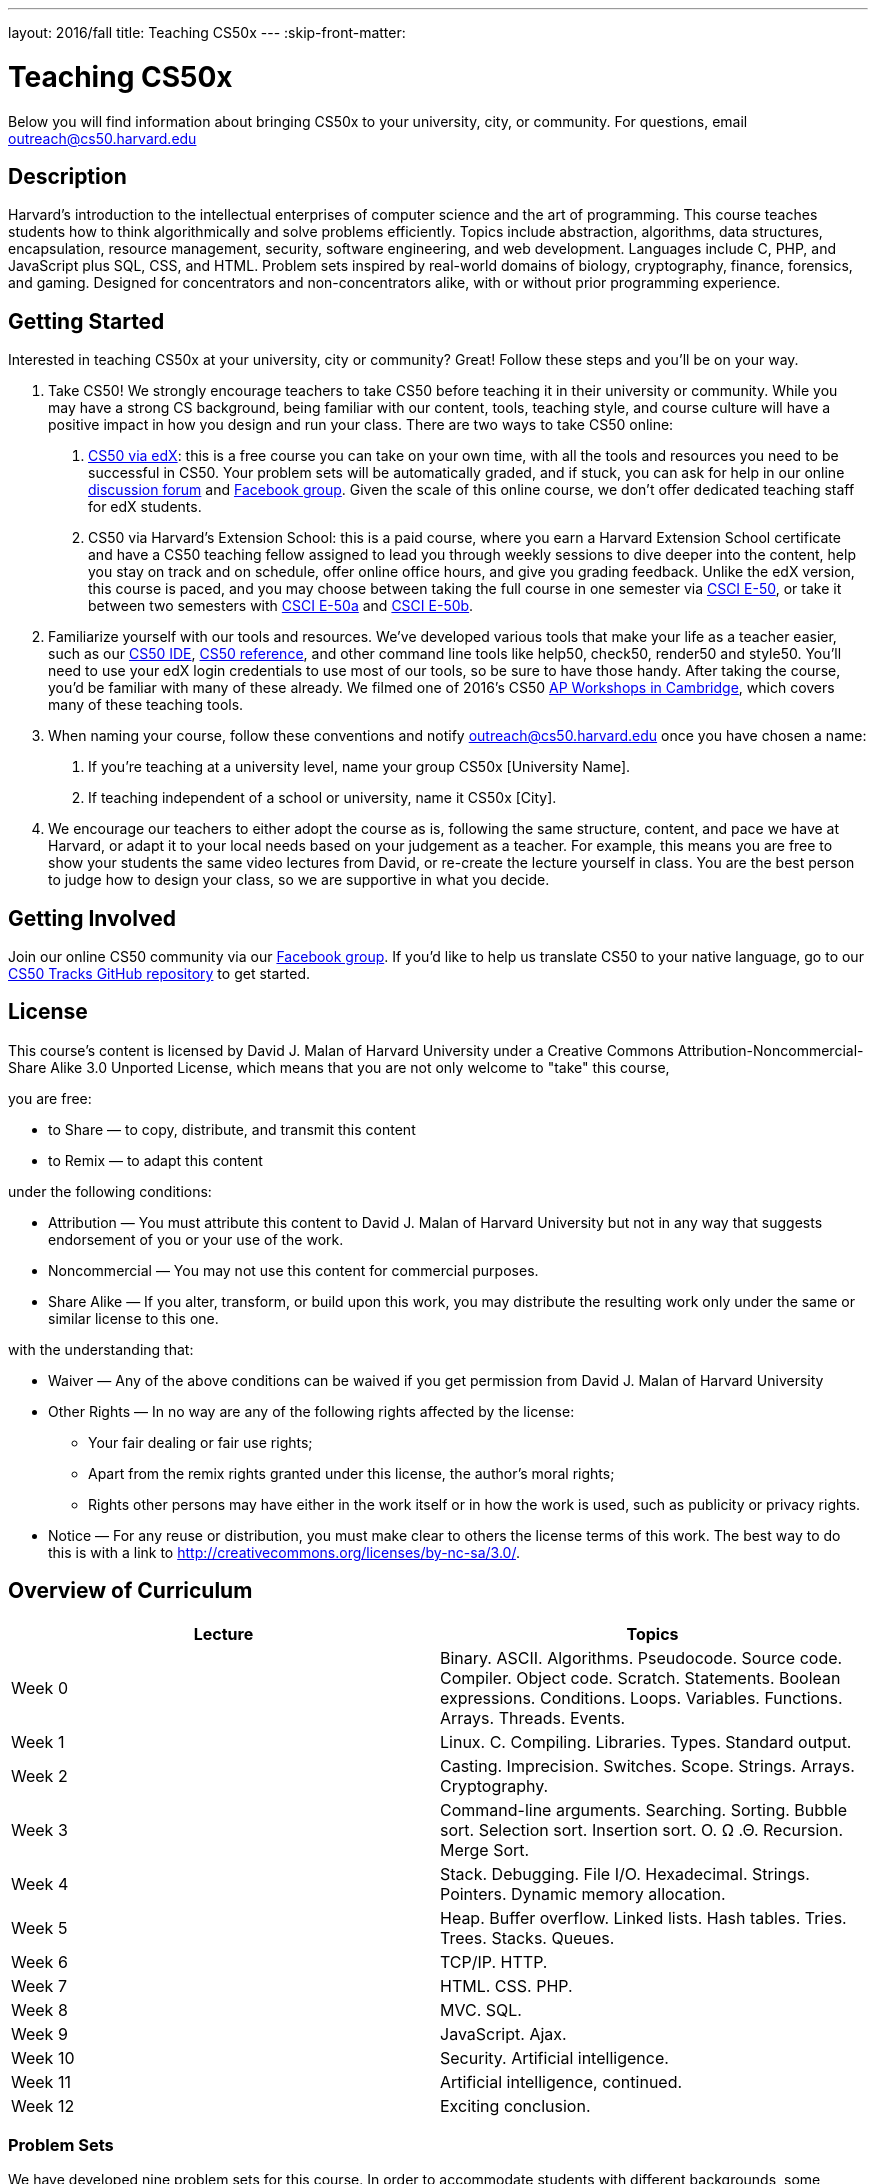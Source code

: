 ---
layout: 2016/fall
title: Teaching CS50x
---
:skip-front-matter:

= Teaching CS50x

Below you will find information about bringing CS50x to your university, city, or community. For questions, email outreach@cs50.harvard.edu

== Description

Harvard’s introduction to the intellectual enterprises of computer science and the art of programming. This course teaches students how to think algorithmically and solve problems efficiently. Topics include abstraction, algorithms, data structures, encapsulation, resource management, security, software engineering, and web development. Languages include C, PHP, and JavaScript plus SQL, CSS, and HTML. Problem sets inspired by real-world domains of biology, cryptography, finance, forensics, and gaming. Designed for concentrators and non-concentrators alike, with or without prior programming experience.

== Getting Started

Interested in teaching CS50x at your university, city or community? Great! Follow these steps and you’ll be on your way.

1.	Take CS50! We strongly encourage teachers to take CS50 before teaching it in their university or community. While you may have a strong CS background, being familiar with our content, tools, teaching style, and course culture will have a positive impact in how you design and run your class. There are two ways to take CS50 online:

a.	http://cs50.edx.org[CS50 via edX]: this is a free course you can take on your own time, with all the tools and resources you need to be successful in CS50. Your problem sets will be automatically graded, and if stuck, you can ask for help in our online https://cs50.harvard.edu/discuss[discussion forum] and https://facebook.com/cs50[Facebook group]. Given the scale of this online course, we don’t offer dedicated teaching staff for edX students.

b.	CS50 via Harvard's Extension School: this is a paid course, where you earn a Harvard Extension School certificate and have a CS50 teaching fellow assigned to lead you through weekly sessions to dive deeper into the content, help you stay on track and on schedule, offer online office hours, and give you grading feedback. Unlike the edX version, this course is paced, and you may choose between taking the full course in one semester via https://www.extension.harvard.edu/academics/courses/intensive-introduction-computer-science/14290[CSCI E-50], or take it between two semesters with https://www.extension.harvard.edu/academics/courses/intensive-introduction-computer-science-i/14880[CSCI E-50a] and https://www.extension.harvard.edu/academics/courses/intensive-introduction-computer-science-ii/15041[CSCI E-50b].

2.	Familiarize yourself with our tools and resources. We’ve developed various tools that make your life as a teacher easier, such as our https://cs50.readme.io/[CS50 IDE], https://reference.cs50.net/[CS50 reference], and other command line tools like help50, check50, render50 and style50. You’ll need to use your edX login credentials to use most of our tools, so be sure to have those handy. After taking the course, you’d be familiar with many of these already. We filmed one of 2016’s CS50 https://www.youtube.com/playlist?list=PLhQjrBD2T383M087Hg318-gtadqgsTPzw[AP Workshops in Cambridge], which covers many of these teaching tools.

3.	When naming your course, follow these conventions and notify outreach@cs50.harvard.edu once you have chosen a name:

a.	If you're teaching at a university level, name your group CS50x [University Name]. 

b.	If teaching independent of a school or university, name it CS50x [City].

4.	We encourage our teachers to either adopt the course as is, following the same structure, content, and pace we have at Harvard, or adapt it to your local needs based on your judgement as a teacher. For example, this means you are free to show your students the same video lectures from David, or re-create the lecture yourself in class. You are the best person to judge how to design your class, so we are supportive in what you decide.

== Getting Involved

Join our online CS50 community via our https://www.facebook.com/cs50[Facebook group].
If you’d like to help us translate CS50 to your native language, go to our https://github.com/cs50/tracks[CS50 Tracks GitHub repository] to get started.

== License

This course's content is licensed by David J. Malan of Harvard University under a Creative Commons Attribution-Noncommercial-Share Alike 3.0 Unported License, which means that you are not only welcome to "take" this course,

you are free:

* to Share — to copy, distribute, and transmit this content
* to Remix — to adapt this content

under the following conditions:

* Attribution — You must attribute this content to David J. Malan of Harvard University but not in any way that suggests endorsement of you or your use of the work.
* Noncommercial — You may not use this content for commercial purposes.
* Share Alike — If you alter, transform, or build upon this work, you may distribute the resulting work only under the same or similar license to this one.

with the understanding that:

* Waiver — Any of the above conditions can be waived if you get permission from David J. Malan of Harvard University
* Other Rights — In no way are any of the following rights affected by the license:
** Your fair dealing or fair use rights;
** Apart from the remix rights granted under this license, the author's moral rights;
** Rights other persons may have either in the work itself or in how the work is used, such as publicity or privacy rights.
* Notice — For any reuse or distribution, you must make clear to others the license terms of this work. The best way to do this is with a link to http://creativecommons.org/licenses/by-nc-sa/3.0/.

== Overview of Curriculum

|===
| Lecture | Topics 

| Week 0 | Binary. ASCII. Algorithms. Pseudocode. Source code. Compiler. Object code. Scratch. Statements. Boolean expressions. Conditions. Loops. Variables. Functions. Arrays. Threads. Events.
| Week 1 | Linux. C. Compiling. Libraries. Types. Standard output.
| Week 2 | Casting. Imprecision. Switches. Scope. Strings. Arrays. Cryptography.
| Week 3 | Command-line arguments. Searching. Sorting. Bubble sort. Selection sort. Insertion sort. O. Ω .Θ. Recursion. Merge Sort.
| Week 4 | Stack. Debugging. File I/O. Hexadecimal. Strings. Pointers. Dynamic memory allocation.
| Week 5 | Heap. Buffer overflow. Linked lists. Hash tables. Tries. Trees. Stacks. Queues.
| Week 6 | TCP/IP. HTTP.
| Week 7 | HTML. CSS. PHP.
| Week 8 | MVC. SQL.
| Week 9 | JavaScript. Ajax.
| Week 10 | Security. Artificial intelligence.
| Week 11 | Artificial intelligence, continued.
| Week 12 | Exciting conclusion.
|===

=== Problem Sets

We have developed nine problem sets for this course. In order to accommodate students with different backgrounds, some problem sets are released in two editions: a standard edition intended for most students and a "Hacker Edition" intended for some students. Both editions essentially cover the same material. But the Hacker Edition typically presents that material from a more technical angle and poses more sophisticated questions.

Problem Set 0: Scratch - Students will create a scratch program to get their feet wet with the logical problem solving.

Problem Set 1: C - Students will implement 3 programs in C, demonstrating their understanding of the syntax of C.

Problem Set 2: Crypto - Students will explore different ways to encrypt and decrypt data.

Problem Set 3: Game of Fifteen - Students will complete an implementation of the Game of Fifteen, specifically 4 functions: init, draw, move, and won.

Problem Set 4: Forensics - Students will manipulate image files to decode a secret message, resize images, and recover photos off of a corrupted SD card.

Problem Set 5: Mispellings - Students will implement a spellchecker and use data structures to load a dictionary and compare it against a text file to find misspelled words.

Problem Set 6: Web Server - Students will complete an implementation of a web server in C, whereby they will implement functions to find specific file names, read bytes from files, store those bytes, and much more!

Problem Set 7: C$50 Finance - Students will implement a basic webpage to buy, sell, and quote stocks in (nearly) real time.

Problem Set 8: Mashup - Students will Google APIs to mash together a map with news stories occurring in the respective city or location.

=== Final Project

The climax of this course is its final project. The final project is students’ opportunity to take their newfound savvy with programming out for a spin and develop their very own piece of software. So long as their project draws upon this course’s lessons, the nature of your project is entirely up to them. They may implement their project in any language(s), and are welcome to utilize infrastructure other than the CS50 IDE. All that we ask is that they build something of interest to them, that you solve an actual problem, or that can change the world. Strive to create something that outlives this course.

Inasmuch as software development is rarely a one-person effort, they are allowed an opportunity to collaborate with one or two classmates for this final project. Needless to say, it is expected that every student in any such group contribute equally to the design and implementation of that group’s project. Moreover, it is expected that the scope of a two- or three-person group’s project be, respectively, twice or thrice that of a typical one-person project. A one-person project, mind you, should entail more time and effort than is required by each of the course’s problem sets. Although no more than three students may design and implement a given project, they are welcome to solicit advice from others, so long as they respect the course’s policy on academic honesty.

See http://cdn.cs50.net/2016/x/project/project.html for details.
